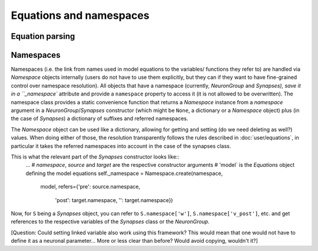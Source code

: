 Equations and namespaces
========================

Equation parsing
----------------

Namespaces
----------
Namespaces (i.e. the link from names used in model equations to the variables/
functions they refer to) are handled via `Namespace` objects internally (users
do not have to use them explicitly, but they can if they want to have
fine-grained control over namespace resolution). All objects that have a
namespace (currently, `NeuronGroup` and `Synapses), save it in a ``_namespace``
attribute and provide a ``namespace`` property to access it (it is not
allowed to be overwritten). The namespace class provides a static convenience
function that returns a `Namespace` instance from a `namespace` argument in a
`NeuronGroup`/`Synapses` constructor (which might be ``None``, a dictionary or
a `Namespace` object) plus (in the case of `Synapses`) a dictionary of suffixes
and referred namespaces.

The `Namespace` object can be used like a dictionary, allowing for getting and
setting (do we need deleting as well?) values. When doing either of those, the
resolution transparently follows the rules described in :doc:`user/equations`,
in particular it takes the referred namespaces into account in the case of the
synapses class.

This is what the relevant part of the `Synapses` constructor looks like::
	...
	# `namespace`, `source` and `target` are the respective constructor arguments
	# 'model` is the `Equations` object defining the model equations
	self._namespace = Namespace.create(namespace,
	                                   model,
	                                   refers={'pre': source.namespace,
	                                           'post': target.namespace,
	                                           '': target.namespace})

Now, for ``S`` being a `Synapses` object, you can refer to ``S.namespace['w']``,
``S.namespace['v_post']``, etc. and get references to the respective variables
of the `Synapses` class or the `NeuronGroup`.

[Question: Could setting linked variable also work using this framework?
This would mean that one would not have to define it as a neuronal parameter...
More or less clear than before? Would avoid copying, wouldn't it?] 

